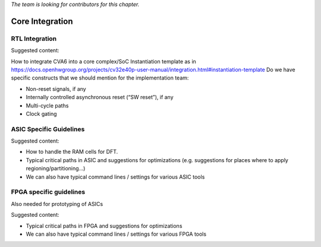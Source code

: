 ﻿..
   Copyright (c) 2023 OpenHW Group
   Copyright (c) 2023 Thales DIS design services SAS

   SPDX-License-Identifier: Apache-2.0 WITH SHL-2.1

.. Level 1
   =======

   Level 2
   -------

   Level 3
   ~~~~~~~

   Level 4
   ^^^^^^^

.. _cva6_core_integration:

*The team is looking for contributors for this chapter.*

Core Integration
================

RTL Integration
---------------
Suggested content:

How to integrate CVA6 into a core complex/SoC
Instantiation template as in https://docs.openhwgroup.org/projects/cv32e40p-user-manual/integration.html#instantiation-template
Do we have specific constructs that we should mention for the implementation team:

* Non-reset signals, if any
* Internally controlled asynchronous reset (“SW reset”), if any
* Multi-cycle paths
* Clock gating

ASIC Specific Guidelines
------------------------
Suggested content:

* How to handle the RAM cells for DFT.
* Typical critical paths in ASIC and suggestions for optimizations (e.g. suggestions for places where to apply regioning/partitioning…)
* We can also have typical command lines / settings for various ASIC tools

FPGA specific guidelines
------------------------
Also needed for prototyping of ASICs

Suggested content:

* Typical critical paths in FPGA and suggestions for optimizations
* We can also have typical command lines / settings for various FPGA tools

